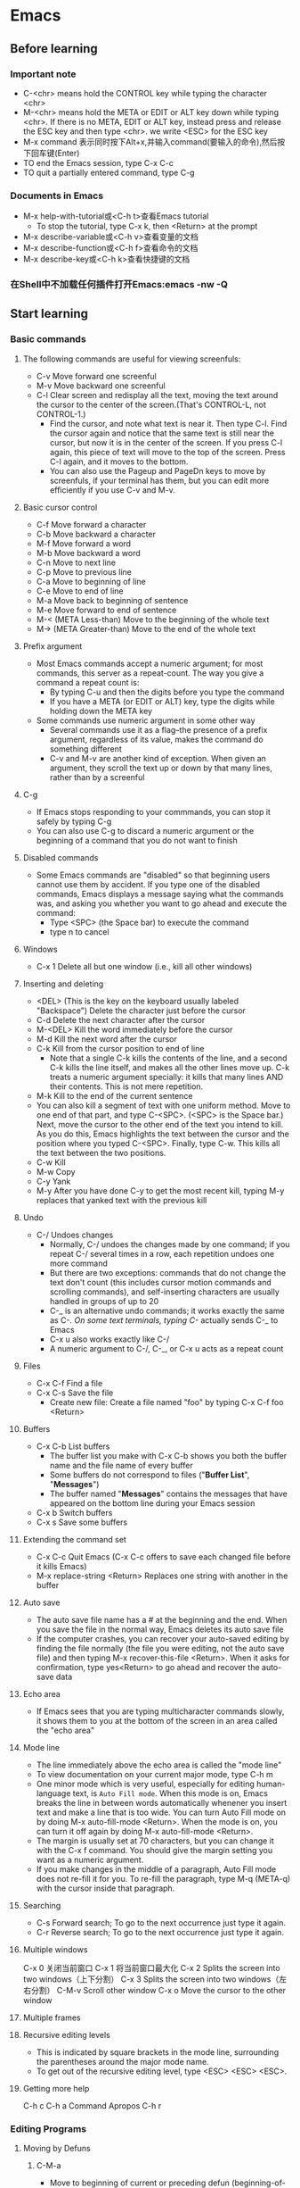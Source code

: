 * Emacs
** Before learning
*** Important note
    - C-<chr> means hold the CONTROL key while typing the character <chr>
    - M-<chr> means hold the META or EDIT or ALT key down while typing <chr>.
      If there is no META, EDIT or ALT key, instead press and release the ESC key
      and then type <chr>. we write <ESC> for the ESC key
    - M-x command 表示同时按下Alt+x,并输入command(要输入的命令),然后按下回车键(Enter)
    - TO end the Emacs session, type C-x C-c
    - TO quit a partially entered command, type C-g
*** Documents in Emacs
    - M-x help-with-tutorial或<C-h t>查看Emacs tutorial
      * To stop the tutorial, type C-x k, then <Return> at the prompt 
    - M-x describe-variable或<C-h v>查看变量的文档
    - M-x describe-function或<C-h f>查看命令的文档
    - M-x describe-key或<C-h k>查看快捷键的文档
*** 在Shell中不加载任何插件打开Emacs:emacs -nw -Q

** Start learning
*** Basic commands
**** The following commands are useful for viewing screenfuls:
     - C-v Move forward one screenful
     - M-v Move backward one screenful
     - C-l Clear screen and redisplay all the text, moving the text around the
       cursor to the center of the screen.(That's CONTROL-L, not CONTROL-1.)
       * Find the cursor, and note what text is near it. Then type C-l.
         Find the cursor again and notice that the same text is still near the
         cursor, but now it is in the center of the screen. If you press C-l
         again, this piece of text will move to the top of the screen. Press
         C-l again, and it moves to the bottom.
       * You can also use the Pageup and PageDn keys to move by screenfuls, if
         your terminal has them, but you can edit more efficiently if you use
         C-v and M-v.
**** Basic cursor control
     - C-f Move forward a character
     - C-b Move backward a character
     - M-f Move forward a word
     - M-b Move backward a word
     - C-n Move to next line
     - C-p Move to previous line
     - C-a Move to beginning of line
     - C-e Move to end of line
     - M-a Move back to beginning of sentence
     - M-e Move forward to end of sentence
     - M-< (META Less-than) Move to the beginning of the whole text
     - M-> (META Greater-than) Move to the end of the whole text
**** Prefix argument
     - Most Emacs commands accept a numeric argument; for most commands, this
       server as a repeat-count. The way you give a command a repeat count is:
       * By typing C-u and then the digits before you type the command
       * If you have a META (or EDIT or ALT) key, type the digits while holding
         down the META key
     - Some commands use numeric argument in some other way
       * Several commands use it as a flag--the presence of a prefix argument,
         regardless of its value, makes the command do something different
       * C-v and M-v are another kind of exception. When given an argument, they
         scroll the text up or down by that many lines, rather than by a screenful
**** C-g
     - If Emacs stops responding to your commmands, you can stop it safely by
       typing C-g
     - You can also use C-g to discard a numeric argument or the beginning of
       a command that you do not want to finish
**** Disabled commands
     - Some Emacs commands are "disabled" so that beginning users cannot use them
       by accident. If you type one of the disabled commands, Emacs displays a
       message saying what the commands was, and asking you whether you want to
       go ahead and execute the command:
       * Type <SPC> (the Space bar) to execute the command
       * type n to cancel
**** Windows
     - C-x 1 Delete all but one window (i.e., kill all other windows)
**** Inserting and deleting
     - <DEL> (This is the key on the keyboard usually labeled "Backspace") Delete
       the character just before the cursor
     - C-d Delete the next character after the cursor
     - M-<DEL> Kill the word immediately before the cursor
     - M-d Kill the next word after the cursor
     - C-k Kill from the cursor position to end of line
       * Note that a single C-k kills the contents of the line, and a second C-k
         kills the line itself, and makes all the other lines move up. C-k treats
         a numeric argument specially: it kills that many lines AND their contents.
         This is not mere repetition.  
     - M-k Kill to the end of the current sentence
     - You can also kill a segment of text with one uniform method. Move to one end
       of that part, and type C-<SPC>. (<SPC> is the Space bar.) Next, move the
       cursor to the other end of the text you intend to kill. As you do this, Emacs
       highlights the text between the cursor and the position where you typed
       C-<SPC>. Finally, type C-w. This kills all the text between the two positions.
     - C-w Kill
     - M-w Copy
     - C-y Yank
     - M-y After you have done C-y to get the most recent kill, typing M-y replaces
       that yanked text with the previous kill
**** Undo
     - C-/ Undoes changes
       * Normally, C-/ undoes the changes made by one command; if you repeat C-/
         several times in a row, each repetition undoes one more command
       * But there are two exceptions: commands that do not change the text don't
         count (this includes cursor motion commands and scrolling commands), and
         self-inserting characters are usually handled in groups of up to 20
       * C-_ is an alternative undo commands; it works exactly the same as C-/.
         On some text terminals, typing C-/ actually sends C-_ to Emacs
       * C-x u also works exactly like C-/
       * A numeric argument to C-/, C-_, or C-x u acts as a repeat count
**** Files
     - C-x C-f Find a file
     - C-x C-s Save the file
       * Create new file: Create a file named "foo" by typing C-x C-f foo <Return> 
**** Buffers
     - C-x C-b List buffers
       * The buffer list you make with C-x C-b shows you both the buffer name and
         the file name of every buffer
       * Some buffers do not correspond to files ("*Buffer List*", "*Messages*")
       * The buffer named "*Messages*" contains the messages that have appeared on
         the bottom line during your Emacs session
     - C-x b Switch buffers
     - C-x s Save some buffers
**** Extending the command set
     - C-x C-c Quit Emacs (C-x C-c offers to save each changed file before it kills
       Emacs)
     - M-x replace-string <Return> Replaces one string with another in the buffer
**** Auto save
     - The auto save file name has a # at the beginning and the end. When you save
       the file in the normal way, Emacs deletes its auto save file
     - If the computer crashes, you can recover your auto-saved editing by finding
       the file normally (the file you were editing, not the auto save file) and
       then typing M-x recover-this-file <Return>. When it asks for confirmation,
       type yes<Return> to go ahead and recover the auto-save data
**** Echo area
     - If Emacs sees that you are typing multicharacter commands slowly, it shows
       them to you at the bottom of the screen in an area called the "echo area"
**** Mode line
     - The line immediately above the echo area is called the "mode line"
     - To view documentation on your current major mode, type C-h m
     - One minor mode which is very useful, especially for editing human-language
       text, is ~Auto Fill mode~. When this mode is on, Emacs breaks the line in
       between words automatically whenener you insert text and make a line that
       is too wide. You can turn Auto Fill mode on by doing M-x auto-fill-mode
       <Return>. When the mode is on, you can turn it off again by doing M-x
       auto-fill-mode <Return>.
     - The margin is usually set at 70 characters, but you can change it with the
       C-x f command. You should give the margin setting you want as a numeric
       argument.
     - If you make changes in the middle of a paragraph, Auto Fill mode does not
       re-fill it for you. To re-fill the paragraph, type M-q (META-q) with the
       cursor inside that paragraph.
**** Searching
     - C-s Forward search; To go to the next occurrence just type it again.
     - C-r Reverse search; To go to the next occurrence just type it again.
**** Multiple windows 
     
     C-x 0 关闭当前窗口
     C-x 1 将当前窗口最大化
     C-x 2 Splits the screen into two windows（上下分割）
     C-x 3 Splits the screen into two windows（左右分割）
     C-M-v Scroll other window
     C-x o Move the cursor to the other window

**** Multiple frames
**** Recursive editing levels
     - This is indicated by square brackets in the mode line, surrounding the
       parentheses around the major mode name.
     - To get out of the recursive editing level, type <ESC> <ESC> <ESC>.
**** Getting more help

     C-h c
     C-h a Command Apropos
     C-h r

*** Editing Programs
**** Moving by Defuns
***** C-M-a
      - Move to beginning of current or preceding defun (beginning-of-defun)
***** C-M-e
      - Move to end of current or following defun (end-of-defun)
***** C-M-h
      - Put region around whole current or following defun (mark-defun)
*** Compiling and Testing Programs

** Others

*** C-h m

*** Dired Mode
**** C-x d
     - 进入 Dired Mode
**** +
     - 创件目录
**** g
     - 刷新目录
**** c
     - 拷贝
**** D
     - 删除
**** R
     - 重命名
**** d
     - 标记删除
**** u
     - 取消标记
**** x
     - 执行所有的标记
*** Imenu
    - The imenu facility offers a way to find the major definitions in a 
      file by name.
    - If you type M-x imenu, it reads the name of a definition using the
      minibuffer, then moves point to that definition.
    - When you change the contents of a buffer, if you add or delete
      definitions, you can update the buffer's index based no the new contents
      by invoking the '*Rescan*' item in the menu.
*** which function mode
    - which function mode is a global minor mode which displays the current
      function name in the mode line, updating it as you move around in a buffer.

*** 显示所有 buffer 

    C-mouse 即按住 Ctrl 键，在　buffer 中点击鼠标左键。

* Irc

** IRC 常用命令

*** /admin

    用来查询当前IRC服务器上Admin (即Administrator，IRC里最高级别的管理员) 的相关信息 

*** /alias 

    /alias [Alias文件名] <命令缩写> <具体命令> 

    用来为某一条命令提供一个简单的缩写方式，这将使你聊天时更为方便，尤其是与对方
    纸上谈兵时。你也可以为该命令缩写指定一个保存的文件名。 使用/ALIAS命令只能为
    一条单行命令提供缩写。

*** /away

    /away [暂时离开的原因] 

    用来留下一条信息以说明你暂时要离开，你可以指定该信息。以后当某人再向你发送密
    聊话语或者对你做一个 “/WHOIS” 命令时，他/她就会看到你留下的信息并且得知你
    已经暂时离开了。 
    
    如果敲不带任何参数的/AWAY命令则可以解除离开状态。 

*** /ban

    /ban [-ruN] [#闲聊室] <别名|地址> [类型] 

    禁止某人进入某个闲聊室（根据他的地址）。 

    加参数-r是不再禁止某人；参数-uN是指只禁止某人N秒钟。 

*** /close

* Email
* Spacemacs
